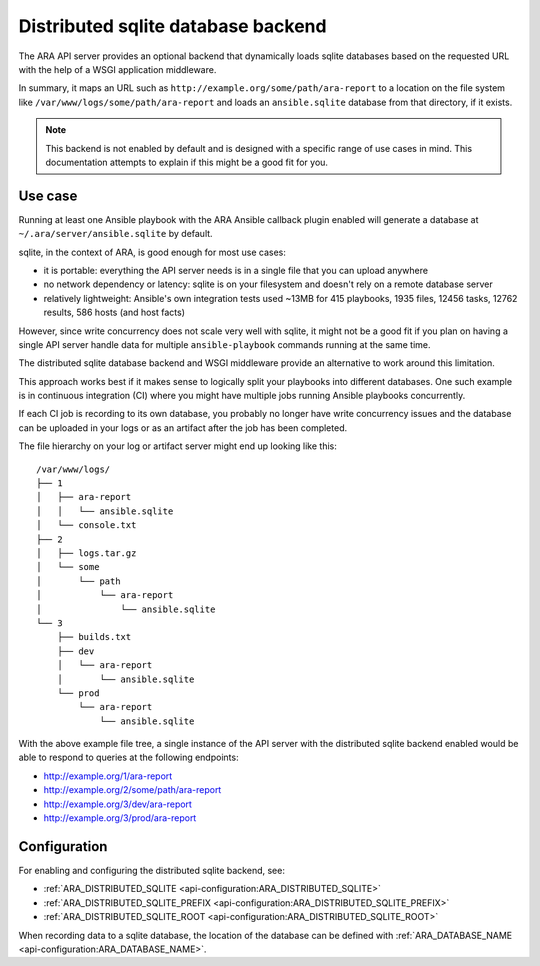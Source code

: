 .. _distributed-sqlite-backend:

Distributed sqlite database backend
===================================

The ARA API server provides an optional backend that dynamically loads sqlite
databases based on the requested URL with the help of a WSGI application
middleware.

In summary, it maps an URL such as ``http://example.org/some/path/ara-report``
to a location on the file system like ``/var/www/logs/some/path/ara-report`` and
loads an ``ansible.sqlite`` database from that directory, if it exists.

.. note::
  This backend is not enabled by default and is designed with a specific range
  of use cases in mind. This documentation attempts to explain if this might
  be a good fit for you.

Use case
--------

Running at least one Ansible playbook with the ARA Ansible callback plugin
enabled will generate a database at ``~/.ara/server/ansible.sqlite`` by default.

sqlite, in the context of ARA, is good enough for most use cases:

- it is portable: everything the API server needs is in a single file that you can upload anywhere
- no network dependency or latency: sqlite is on your filesystem and doesn't rely on a remote database server
- relatively lightweight: Ansible's own integration tests used ~13MB for 415 playbooks, 1935 files, 12456 tasks, 12762 results, 586 hosts (and host facts)

However, since write concurrency does not scale very well with sqlite, it might
not be a good fit if you plan on having a single API server handle data for
multiple ``ansible-playbook`` commands running at the same time.

The distributed sqlite database backend and WSGI middleware provide an
alternative to work around this limitation.

This approach works best if it makes sense to logically split your playbooks
into different databases. One such example is in continuous integration (CI)
where you might have multiple jobs running Ansible playbooks concurrently.

If each CI job is recording to its own database, you probably no longer have
write concurrency issues and the database can be uploaded in your logs or as an
artifact after the job has been completed.

The file hierarchy on your log or artifact server might end up looking like
this::

    /var/www/logs/
    ├── 1
    │   ├── ara-report
    │   │   └── ansible.sqlite
    │   └── console.txt
    ├── 2
    │   ├── logs.tar.gz
    │   └── some
    │       └── path
    │           └── ara-report
    │               └── ansible.sqlite
    └── 3
        ├── builds.txt
        ├── dev
        │   └── ara-report
        │       └── ansible.sqlite
        └── prod
            └── ara-report
                └── ansible.sqlite

With the above example file tree, a single instance of the API server with the
distributed sqlite backend enabled would be able to respond to queries at the
following endpoints:

- http://example.org/1/ara-report
- http://example.org/2/some/path/ara-report
- http://example.org/3/dev/ara-report
- http://example.org/3/prod/ara-report

Configuration
-------------

For enabling and configuring the distributed sqlite backend, see:

- :ref:`ARA_DISTRIBUTED_SQLITE <api-configuration:ARA_DISTRIBUTED_SQLITE>`
- :ref:`ARA_DISTRIBUTED_SQLITE_PREFIX <api-configuration:ARA_DISTRIBUTED_SQLITE_PREFIX>`
- :ref:`ARA_DISTRIBUTED_SQLITE_ROOT <api-configuration:ARA_DISTRIBUTED_SQLITE_ROOT>`

When recording data to a sqlite database, the location of the database can be
defined with :ref:`ARA_DATABASE_NAME <api-configuration:ARA_DATABASE_NAME>`.
